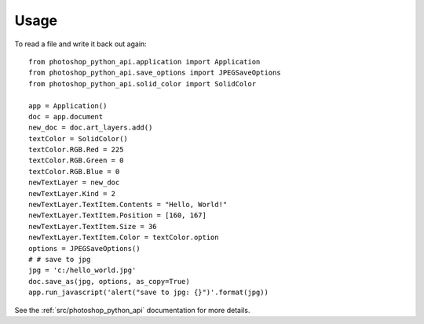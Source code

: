 =====
Usage
=====

To read a file and write it back out again::

        from photoshop_python_api.application import Application
        from photoshop_python_api.save_options import JPEGSaveOptions
        from photoshop_python_api.solid_color import SolidColor

        app = Application()
        doc = app.document
        new_doc = doc.art_layers.add()
        textColor = SolidColor()
        textColor.RGB.Red = 225
        textColor.RGB.Green = 0
        textColor.RGB.Blue = 0
        newTextLayer = new_doc
        newTextLayer.Kind = 2
        newTextLayer.TextItem.Contents = "Hello, World!"
        newTextLayer.TextItem.Position = [160, 167]
        newTextLayer.TextItem.Size = 36
        newTextLayer.TextItem.Color = textColor.option
        options = JPEGSaveOptions()
        # # save to jpg
        jpg = 'c:/hello_world.jpg'
        doc.save_as(jpg, options, as_copy=True)
        app.run_javascript('alert("save to jpg: {}")'.format(jpg))


See the :ref:`src/photoshop_python_api` documentation for more details.
